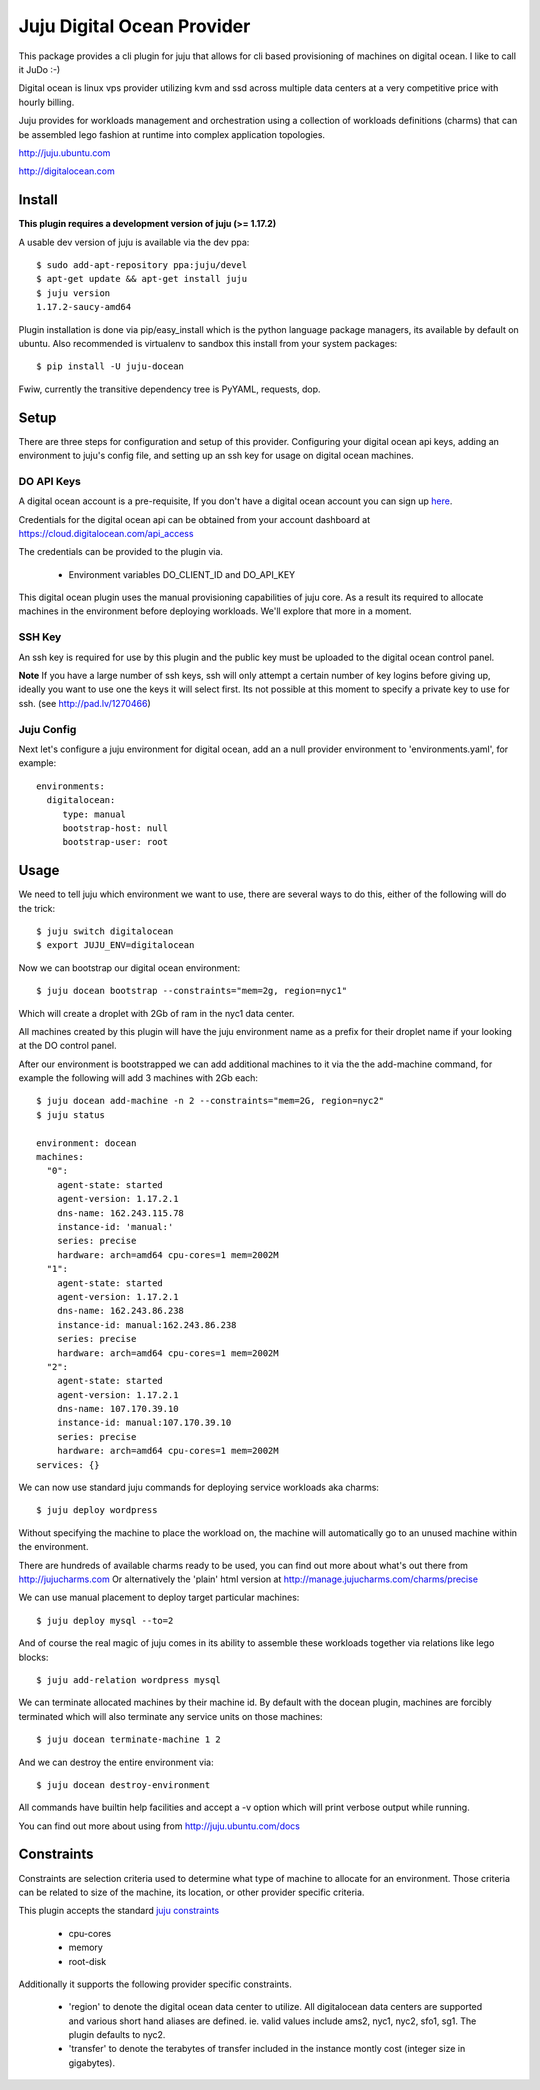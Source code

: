 Juju Digital Ocean Provider
---------------------------

This package provides a cli plugin for juju that allows for cli based
provisioning of machines on digital ocean. I like to call it JuDo :-)

Digital ocean is linux vps provider utilizing kvm and ssd across
multiple data centers at a very competitive price with hourly billing.

Juju provides for workloads management and orchestration using a
collection of workloads definitions (charms) that can be assembled
lego fashion at runtime into complex application topologies.

http://juju.ubuntu.com

http://digitalocean.com


Install
=======

**This plugin requires a development version of juju (>= 1.17.2)**

A usable dev version of juju is available via the dev ppa::

  $ sudo add-apt-repository ppa:juju/devel
  $ apt-get update && apt-get install juju
  $ juju version
  1.17.2-saucy-amd64

Plugin installation is done via pip/easy_install which is the python language
package managers, its available by default on ubuntu. Also recommended
is virtualenv to sandbox this install from your system packages::

  $ pip install -U juju-docean

Fwiw, currently the transitive dependency tree is PyYAML, requests, dop.


Setup
=====

There are three steps for configuration and setup of this
provider. Configuring your digital ocean api keys, adding an
environment to juju's config file, and setting up an ssh key for usage
on digital ocean machines.

DO API Keys
+++++++++++

A digital ocean account is a pre-requisite, If you don't have a
digital ocean account you can sign up `here`_.

Credentials for the digital ocean api can be obtained from your account
dashboard at https://cloud.digitalocean.com/api_access

The credentials can be provided to the plugin via.

  - Environment variables DO_CLIENT_ID and DO_API_KEY

This digital ocean plugin uses the manual provisioning capabilities of
juju core. As a result its required to allocate machines in the
environment before deploying workloads. We'll explore that more in a
moment.

SSH Key
+++++++

An ssh key is required for use by this plugin and the public key
must be uploaded to the digital ocean control panel.

**Note** If you have a large number of ssh keys, ssh will only attempt
a certain number of key logins before giving up, ideally you want to
use one the keys it will select first. Its not possible at this moment
to specify a private key to use for ssh. (see http://pad.lv/1270466)

Juju Config
+++++++++++

Next let's configure a juju environment for digital ocean, add an
a null provider environment to 'environments.yaml', for example::

 environments:
   digitalocean:
      type: manual
      bootstrap-host: null
      bootstrap-user: root

Usage
=====

We need to tell juju which environment we want to use, there are
several ways to do this, either of the following will do the trick::

  $ juju switch digitalocean
  $ export JUJU_ENV=digitalocean

Now we can bootstrap our digital ocean environment::

  $ juju docean bootstrap --constraints="mem=2g, region=nyc1"

Which will create a droplet with 2Gb of ram in the nyc1 data center.

All machines created by this plugin will have the juju environment
name as a prefix for their droplet name if your looking at the DO
control panel.

After our environment is bootstrapped we can add additional machines
to it via the the add-machine command, for example the following will
add 3 machines with 2Gb each::

  $ juju docean add-machine -n 2 --constraints="mem=2G, region=nyc2"
  $ juju status

  environment: docean
  machines:
    "0":
      agent-state: started
      agent-version: 1.17.2.1
      dns-name: 162.243.115.78
      instance-id: 'manual:'
      series: precise
      hardware: arch=amd64 cpu-cores=1 mem=2002M
    "1":
      agent-state: started
      agent-version: 1.17.2.1
      dns-name: 162.243.86.238
      instance-id: manual:162.243.86.238
      series: precise
      hardware: arch=amd64 cpu-cores=1 mem=2002M
    "2":
      agent-state: started
      agent-version: 1.17.2.1
      dns-name: 107.170.39.10
      instance-id: manual:107.170.39.10
      series: precise
      hardware: arch=amd64 cpu-cores=1 mem=2002M
  services: {}

We can now use standard juju commands for deploying service workloads aka
charms::

  $ juju deploy wordpress

Without specifying the machine to place the workload on, the machine
will automatically go to an unused machine within the environment.

There are hundreds of available charms ready to be used, you can
find out more about what's out there from http://jujucharms.com
Or alternatively the 'plain' html version at
http://manage.jujucharms.com/charms/precise

We can use manual placement to deploy target particular machines::

  $ juju deploy mysql --to=2

And of course the real magic of juju comes in its ability to assemble
these workloads together via relations like lego blocks::

  $ juju add-relation wordpress mysql

We can terminate allocated machines by their machine id. By default with the
docean plugin, machines are forcibly terminated which will also terminate any
service units on those machines::

  $ juju docean terminate-machine 1 2

And we can destroy the entire environment via::

  $ juju docean destroy-environment

All commands have builtin help facilities and accept a -v option which will
print verbose output while running.

You can find out more about using from http://juju.ubuntu.com/docs

Constraints
===========

Constraints are selection criteria used to determine what type of
machine to allocate for an environment. Those criteria can be related
to size of the machine, its location, or other provider specific
criteria.

This plugin accepts the standard `juju constraints`_

  - cpu-cores
  - memory
  - root-disk

Additionally it supports the following provider specific constraints.

  - 'region' to denote the digital ocean data center to utilize. All digitalocean
    data centers are supported and various short hand aliases are defined. ie. valid
    values include ams2, nyc1, nyc2, sfo1, sg1. The plugin defaults to nyc2.

  - 'transfer' to denote the terabytes of transfer included in the
    instance montly cost (integer size in gigabytes).


.. _here: https://www.digitalocean.com/?refcode=5df4b80c84c8
.. _juju constraints: https://juju.ubuntu.com/docs/reference-constraints.html
